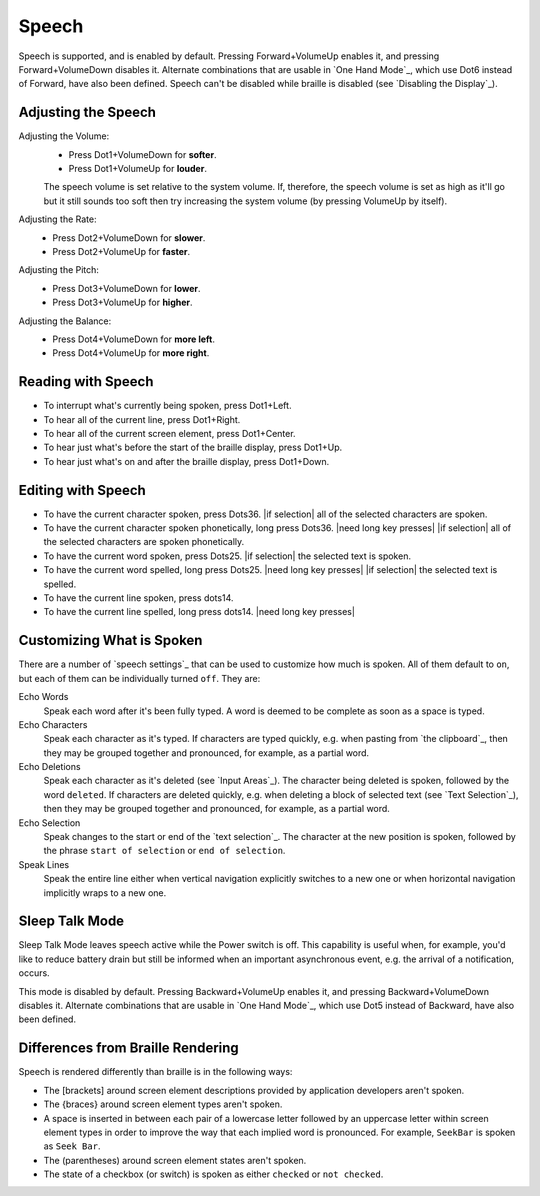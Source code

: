 Speech
------

Speech is supported, and is enabled by default.
Pressing Forward+VolumeUp enables it,
and pressing Forward+VolumeDown disables it.
Alternate combinations that are usable in `One Hand Mode`_,
which use Dot6 instead of Forward,
have also been defined.
Speech can't be disabled while braille is disabled
(see `Disabling the Display`_).

Adjusting the Speech
~~~~~~~~~~~~~~~~~~~~

Adjusting the Volume:
  * Press Dot1+VolumeDown for **softer**.
  * Press Dot1+VolumeUp for **louder**.

  The speech volume is set relative to the system volume.
  If, therefore, the speech volume is set as high as it'll go
  but it still sounds too soft then try increasing the system volume
  (by pressing VolumeUp by itself).

Adjusting the Rate:
  * Press Dot2+VolumeDown for **slower**.
  * Press Dot2+VolumeUp for **faster**.

Adjusting the Pitch:
  * Press Dot3+VolumeDown for **lower**.
  * Press Dot3+VolumeUp for **higher**.

Adjusting the Balance:
  * Press Dot4+VolumeDown for **more left**.
  * Press Dot4+VolumeUp for **more right**.

Reading with Speech
~~~~~~~~~~~~~~~~~~~

* To interrupt what's currently being spoken, press Dot1+Left.

* To hear all of the current line, press Dot1+Right.

* To hear all of the current screen element, press Dot1+Center.

* To hear just what's before the start of the braille display,
  press Dot1+Up.

* To hear just what's on and after the braille display,
  press Dot1+Down.

Editing with Speech
~~~~~~~~~~~~~~~~~~~

* To have the current character spoken, press Dots36.
  |if selection| all of the selected characters are spoken.

* To have the current character spoken phonetically, long press Dots36.
  |need long key presses|
  |if selection| all of the selected characters are spoken phonetically.

* To have the current word spoken, press Dots25.
  |if selection| the selected text is spoken.

* To have the current word spelled, long press Dots25.
  |need long key presses|
  |if selection| the selected text is spelled.

* To have the current line spoken, press dots14.

* To have the current line spelled, long press dots14.
  |need long key presses|

Customizing What is Spoken
~~~~~~~~~~~~~~~~~~~~~~~~~~

There are a number of `speech settings`_ that can be used
to customize how much is spoken.
All of them default to ``on``,
but each of them can be individually turned ``off``.
They are:

Echo Words
  Speak each word after it's been fully typed.
  A word is deemed to be complete as soon as a space is typed.

Echo Characters
  Speak each character as it's typed.
  If characters are typed quickly,
  e.g. when pasting from `the clipboard`_,
  then they may be grouped together and
  pronounced, for example, as a partial word.

Echo Deletions
  Speak each character as it's deleted (see `Input Areas`_).
  The character being deleted is spoken,
  followed by the word ``deleted``.
  If characters are deleted quickly,
  e.g. when deleting a block of selected text (see `Text Selection`_),
  then they may be grouped together and
  pronounced, for example, as a partial word.

Echo Selection
  Speak changes to the start or end of the `text selection`_.
  The character at the new position is spoken,
  followed by the phrase ``start of selection`` or ``end of selection``.

Speak Lines
  Speak the entire line
  either when vertical navigation explicitly switches to a new one
  or when horizontal navigation implicitly wraps to a new one.

Sleep Talk Mode
~~~~~~~~~~~~~~~

Sleep Talk Mode leaves speech active while the Power switch is off. This
capability is useful when, for example, you'd like to reduce battery drain but
still be informed when an important asynchronous event, e.g. the arrival of a
notification, occurs.

This mode is disabled by default. Pressing Backward+VolumeUp enables it, and
pressing Backward+VolumeDown disables it.
Alternate combinations that are usable in `One Hand Mode`_,
which use Dot5 instead of Backward,
have also been defined.

Differences from Braille Rendering
~~~~~~~~~~~~~~~~~~~~~~~~~~~~~~~~~~

Speech is rendered differently than braille is in the following ways:

* The [brackets] around screen element descriptions provided by application
  developers aren't spoken.

* The {braces} around screen element types aren't spoken.

* A space is inserted in between each pair of a lowercase letter followed by an
  uppercase letter within screen element types in order to improve the way that
  each implied word is pronounced. For example, ``SeekBar`` is spoken as
  ``Seek Bar``.

* The (parentheses) around screen element states aren't spoken.

* The state of a checkbox (or switch) is spoken as either ``checked`` or
  ``not checked``.

